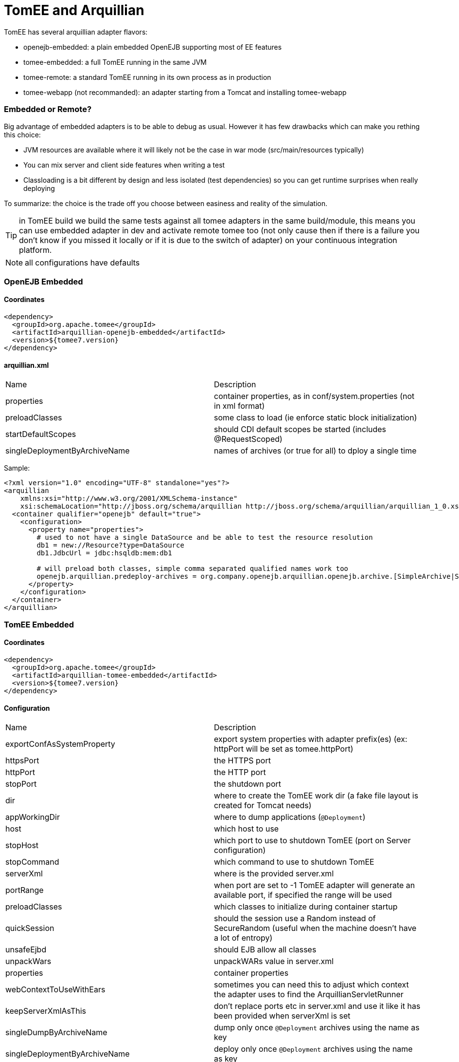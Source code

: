 = TomEE and Arquillian
:jbake-date: 2016-03-16
:jbake-type: page
:jbake-status: published
:jbake-tomeepdf:

TomEE has several arquillian adapter flavors:

- openejb-embedded: a plain embedded OpenEJB supporting most of EE features
- tomee-embedded: a full TomEE running in the same JVM
- tomee-remote: a standard TomEE running in its own process as in production
- tomee-webapp (not recommanded): an adapter starting from a Tomcat and installing tomee-webapp

=== Embedded or Remote?

Big advantage of embedded adapters is to be able to debug as usual. However it has few drawbacks which can make you
rething this choice:

- JVM resources are available where it will likely not be the case in war mode (src/main/resources typically)
- You can mix server and client side features when writing a test
- Classloading is a bit different by design and less isolated (test dependencies) so you can get runtime surprises when really deploying

To summarize: the choice is the trade off you choose between easiness and reality of the simulation.

TIP: in TomEE build we build the same tests against all tomee adapters in the same build/module, this means you can use embedded adapter in dev
and activate remote tomee too (not only cause then if there is a failure you don't know if you missed it locally or if it is due
to the switch of adapter) on your continuous integration platform.

NOTE: all configurations have defaults

=== OpenEJB Embedded

==== Coordinates

[source,xml]
----
<dependency>
  <groupId>org.apache.tomee</groupId>
  <artifactId>arquillian-openejb-embedded</artifactId>
  <version>${tomee7.version}
</dependency>
----

==== arquillian.xml

|===
|Name|Description
|properties|container properties, as in conf/system.properties (not in xml format)
|preloadClasses|some class to load (ie enforce static block initialization)
|startDefaultScopes|should CDI default scopes be started (includes @RequestScoped)
|singleDeploymentByArchiveName |names of archives (or true for all) to dploy a single time
|===

Sample:

[source,xml]
----
<?xml version="1.0" encoding="UTF-8" standalone="yes"?>
<arquillian
    xmlns:xsi="http://www.w3.org/2001/XMLSchema-instance"
    xsi:schemaLocation="http://jboss.org/schema/arquillian http://jboss.org/schema/arquillian/arquillian_1_0.xsd">
  <container qualifier="openejb" default="true">
    <configuration>
      <property name="properties">
        # used to not have a single DataSource and be able to test the resource resolution
        db1 = new://Resource?type=DataSource
        db1.JdbcUrl = jdbc:hsqldb:mem:db1

        # will preload both classes, simple comma separated qualified names work too
        openejb.arquillian.predeploy-archives = org.company.openejb.arquillian.openejb.archive.[SimpleArchive|SimpleArchive2]
      </property>
    </configuration>
  </container>
</arquillian>
----

=== TomEE Embedded

==== Coordinates

[source,xml]
----
<dependency>
  <groupId>org.apache.tomee</groupId>
  <artifactId>arquillian-tomee-embedded</artifactId>
  <version>${tomee7.version}
</dependency>
----

==== Configuration

|===
|Name|Description
| exportConfAsSystemProperty|export system properties with adapter prefix(es) (ex: httpPort will be set as tomee.httpPort)
| httpsPort | the HTTPS port
| httpPort  | the HTTP port
| stopPort   | the shutdown port
| dir    | where to create the TomEE work dir (a fake file layout is created for Tomcat needs)
| appWorkingDir     | where to dump applications (`@Deployment`)
| host      | which host to use
| stopHost       | which port to use to shutdown TomEE (port on Server configuration)
| stopCommand       | which command to use to shutdown TomEE
| serverXml       | where is the provided server.xml
| portRange        | when port are set to -1 TomEE adapter will generate an available port, if specified the range will be used
| preloadClasses        | which classes to initialize during container startup
| quickSession         | should the session use a Random instead of SecureRandom (useful when the machine doesn't have a lot of entropy)
| unsafeEjbd         | should EJB allow all classes
| unpackWars          | unpackWARs value in server.xml
| properties           | container properties
| webContextToUseWithEars           |sometimes you can need this to adjust which context the adapter uses to find the ArquillianServletRunner
| keepServerXmlAsThis           |don't replace ports etc in server.xml and use it like it has been provided when serverXml is set
| singleDumpByArchiveName           | dump only once `@Deployment` archives using the name as key
| singleDeploymentByArchiveName            |deploy only once `@Deployment` archives using the name as key
|ssl| should https be activated
|withEjbRemote| should EJBd remote be activated
|keystoreFile | if ssl is set to true the keystore location
|keystorePass | if ssl is set to true the keystore password
|keystoreType  | if ssl is set to true the keystore type
|clientAuth  |should SSL connector use clientAuth
|keyAlias  | if ssl is set to true the key to use
|sslProtocol  | if ssl is set to true the protocol to use
|users  |a map of users (properties syntax)
|roles  |user roles (properties syntax)
|webResourcesCached   |should resources be cached or not (`DefaultServlet` caching)
|===


Sample:

[source,xml]
----
<?xml version="1.0" encoding="UTF-8"?>
<arquillian
 xmlns:xsi="http://www.w3.org/2001/XMLSchema-instance"
 xsi:schemaLocation="
  http://jboss.org/schema/arquillian
  http://jboss.org/schema/arquillian/arquillian_1_0.xsd">
 <container qualifier="tomee" default="true">
  <configuration>
   <property name="serverXml">conf/server.xml</property>

   <!-- port = -1 means random -->
   <property name="httpPort">-1</property>
   <property name="stopPort">-1</property>

   <!-- ssl -->
   <property name="httpsPort">-1</property>
   <property name="ssl">false</property>
   <property name="keystoreFile">keystore-path</property>
   <property name="keystorePass">changeit</property>
   <property name="keystoreType">JKS</property>
   <property name="clientAuth">false</property>
   <property name="keyAlias">alias</property>
   <property name="sslProtocol">protocol</property>

   <!-- where to create TomEE files -->
   <property name="dir">target/tomee-embedded</property>

   <!-- where to dump on disk applications to deploy -->
   <property name="appWorkingDir">target/working-dir</property>

   <!-- optional - limit the port allowed when random -->
   <property name="portRange">20001-30000</property>

   <!-- container config -->
   <property name="properties">
    # same as embedded case
   </property>

   <!-- Deployer config -->
   <property name="deployerProperties">
    # openejb.deployer.binaries.use=true
    # openejb.deployer.forced.appId=[name]
    # openejb.deployer.save-deployments=false
   </property>
  </configuration>
 </container>
</arquillian>
----

=== TomEE Remote

IMPORTANT: if a server is already started on host:port then it will be used instead of starting the configured TomEE type.

To use a custom instance with arquillian ensure to have ejbd and tomee webapp activated. A way is to have in `conf/system.properties` these entries:

[source,properties]
----
tomee.remote.support=true
openejb.system.apps=true

# you can customize it depending the security level you need on the instance
tomee.serialization.class.whitelist =
tomee.serialization.class.blacklist = org.codehaus.groovy.runtime.,org.apache.commons.collections.functors.,org.apache.xalan,java.lang.Process
----

For really remote instances (= not on localhost) you need the `deployerProperties` of previous snippet too:

[source,xml]
----
<?xml version="1.0" encoding="UTF-8"?>
<arquillian
 xmlns:xsi="http://www.w3.org/2001/XMLSchema-instance"
 xsi:schemaLocation="
  http://jboss.org/schema/arquillian
  http://jboss.org/schema/arquillian/arquillian_1_0.xsd">
 <container qualifier="tomee" default="true">
  <configuration>
   <!-- ... -->
   <property name="deployerProperties">
    openejb.deployer.binaries.use=true
    openejb.deployer.save-deployments=false
   </property>
  </configuration>
 </container>
</arquillian>
----

==== Coordinates

[source,xml]
----
<dependency>
  <groupId>org.apache.tomee</groupId>
  <artifactId>arquillian-tomee-remote</artifactId>
  <version>${tomee7.version}
</dependency>
----

==== Configuration

|===
|Name|Description
| exportConfAsSystemProperty|export system properties with adapter prefix(es) (ex: httpPort will be set as tomee.httpPort)
| httpsPort | the HTTPS port
| httpPort  | the HTTP port
| stopPort   | the shutdown port
| dir    | where to create the TomEE work dir (a fake file layout is created for Tomcat needs)
| appWorkingDir     | where to dump applications (`@Deployment`)
| host      | which host to use
| stopHost       | which port to use to shutdown TomEE (port on Server configuration)
| stopCommand       | which command to use to shutdown TomEE
| serverXml       | where is the provided server.xml
| portRange        | when port are set to -1 TomEE adapter will generate an available port, if specified the range will be used
| preloadClasses        | which classes to initialize during container startup
| quickSession         | should the session use a Random instead of SecureRandom (useful when the machine doesn't have a lot of entropy)
| unsafeEjbd         | should EJB allow all classes
| unpackWars          | unpackWARs value in server.xml
| properties           | container properties
| webContextToUseWithEars           |sometimes you can need this to adjust which context the adapter uses to find the ArquillianServletRunner
| keepServerXmlAsThis           |don't replace ports etc in server.xml and use it like it has been provided when serverXml is set
| singleDumpByArchiveName           | dump only once `@Deployment` archives using the name as key
| singleDeploymentByArchiveName            |deploy only once `@Deployment` archives using the name as key
|groupId|the maven groupId of the TomEE (or not) artifact
|artifactId|the maven artifactId of the TomEE (or not) artifact
|version |the maven version of the TomEE (or not) artifact
|classifier |the maven classifier of the TomEE (or not) artifact
|type  |the maven type of the TomEE (or not) artifact (should be zip)
|removeUnusedWebapps   |should default webapps (ROOT, manager, ...) be removed
|ajpPort   |the ajp port if used
|conf  |a folder to synchronize with TomEE conf folder
|bin  |a folder to synchronize with TomEE bin folder
|lib  |a folder to synchronize with TomEE lib folder
|endorsed   |a folder to synchronize with TomEE endorsed folder
|javaagent   |a list (flat format) of javaagent to add when launching tomee, can use maven coordinates if prefixed with `mvn:`
|additionalLibs   |a list (flat format) of library to add to TomEE libraries, can use paths of maven coordinates when prefixed with `mvn:`
|cleanOnStartUp   |should TomEE folder be deleted on startup if exists
|debug   |should the container run in debug mode (`-Dopenejb.server.debug=true` activates it without touching the configuration)
|debugPort   |if activated which port to use to debug
|catalina_opts   |equivalent to `CATALINA_OPTS` environment variable
|simple_log   |should logs be inline
|deployerProperties    |deployer properties, useful when not deploying on an instance managed by the build (remote instance typically)
|===


Sample:

[source,xml]
----
<?xml version="1.0" encoding="UTF-8"?>
<arquillian
 xmlns:xsi="http://www.w3.org/2001/XMLSchema-instance"
 xsi:schemaLocation="
  http://jboss.org/schema/arquillian
  http://jboss.org/schema/arquillian/arquillian_1_0.xsd">
 <container qualifier="tomee" default="true">
  <configuration>
   <property name="serverXml">conf/server.xml</property>

   <!-- tomee zip to use -->
   <property name="groupId">org.apache.tomee</property>
   <property name="artifactId">apache-tomee</property>
   <property name="version">LATEST</property>
   <property name="type">zip</property>

   <!-- tomee provided files, ignored by default -->
   <property name="bin">src/test/tomee/bin</property>
   <property name="conf">src/test/tomee/conf</property>
   <property name="lib">src/test/tomee/lib</property>

   <!--
    remote debugging,
    -Dopenejb.server.debug can activate it too
   -->
   <property name="debug">false</property>
   <property name="debugPort">5005</property>

   <!-- nice one line logging -->
   <property name="simpleLog">true</property>

   <!-- jvm config -->
   <property name="catalina_opts">-XX:-UseParallelGC</property>

   <!-- remove if exist -->
   <property name="cleanOnStartUp">true</property>

   <!-- remove default webapps -->
   <property name="removeunusedWebapps">true</property>

   <!-- port = -1 means random -->
   <property name="httpPort">-1</property>
   <property name="stopPort">-1</property>

   <!-- where to create TomEE -->
   <property name="dir">target/apache-tomee</property>

   <!-- where to dump on disk applications to deploy -->
   <property name="appWorkingDir">target/working-dir</property>

   <!-- optional - limit the port allowed when random -->
   <property name="portRange">20001-30000</property>

   <!-- container config -->
   <property name="properties">
    # same as embedded case
   </property>

   <!-- we monitor the test with sirona -->
   <property name="javaagent">
     mvn:org.apache.sirona:sirona-javaagent:0.2-incubating:jar:shaded
   </property>

   <!-- Deployer config -->
   <property name="deployerProperties">
    # openejb.deployer.binaries.use=true
    # openejb.deployer.forced.appId=[name]
    # openejb.deployer.save-deployments=false
   </property>

  </configuration>
 </container>
</arquillian>
----

=== Multiple instances

With arquillian you can create cluster or isolated instances. Here is a sample `arquillian.xml`:

[source,xml]
----
<?xml version="1.0" encoding="UTF-8"?>
<arquillian xmlns:xsi="http://www.w3.org/2001/XMLSchema-instance"
  xsi:schemaLocation="
    http://jboss.org/schema/arquillian
    http://jboss.org/schema/arquillian/arquillian_1_0.xsd">
 <group qualifier="tomee-cluster">
  <container qualifier="tomee-1">
   <configuration>
    <property name="httpPort">-1</property>
    <property name="stopPort">-1</property>
    <property name="ajpPort">-1</property>
    <property name="dir">target/tomee1</property>
    <property name="appWorkingDir">target/wd1</property>
   </configuration>
  </container>
  <container qualifier="tomee-2">
   <configuration>
    <property name="httpPort">-1</property>
    <property name="stopPort">-1</property>
    <property name="ajpPort">-1</property>
    <property name="dir">target/tomee2</property>
    <property name="appWorkingDir">target/wd2</property>
   </configuration>
  </container>
 </group>
</arquillian>
----

Then in your test just specify the container you are testing against:

[source,java]
----
@RunWith(Arquillian.class)
public class MultipleTomEETest {
 @Deployment(name = "war1", testable = false)
 @TargetsContainer("tomee-1")
 public static WebArchive war1() {
  return /* ... */;
 }

 @Deployment(name = "war2", testable = false)
 @TargetsContainer("tomee-2")
 public static WebArchive war2() {
  return /* ... */;
 }

 @Test
 @OperateOnDeployment("war1")
 public void testRunningInDep1(
    @ArquillianResource URL url) {
   // test on tomee 1, url is contextual
 }

 @Test
 @OperateOnDeployment("war2")
 public void testRunningInDep1(
    @ArquillianResource URL url) {
   // test on tomee 1, url is contextual
 }
}
----
